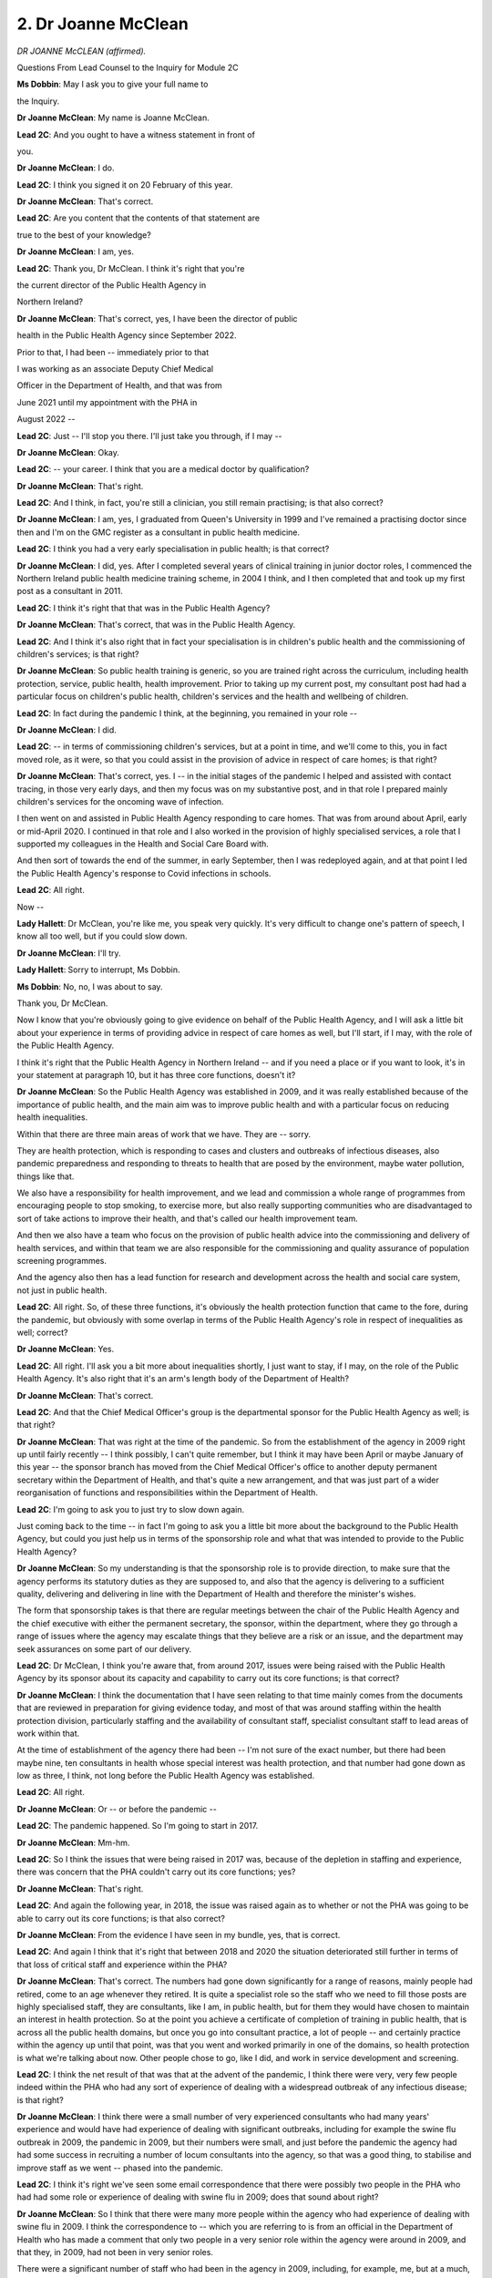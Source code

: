 2. Dr Joanne McClean
====================

*DR JOANNE McCLEAN (affirmed).*

Questions From Lead Counsel to the Inquiry for Module 2C

**Ms Dobbin**: May I ask you to give your full name to

the Inquiry.

**Dr Joanne McClean**: My name is Joanne McClean.

**Lead 2C**: And you ought to have a witness statement in front of

you.

**Dr Joanne McClean**: I do.

**Lead 2C**: I think you signed it on 20 February of this year.

**Dr Joanne McClean**: That's correct.

**Lead 2C**: Are you content that the contents of that statement are

true to the best of your knowledge?

**Dr Joanne McClean**: I am, yes.

**Lead 2C**: Thank you, Dr McClean. I think it's right that you're

the current director of the Public Health Agency in

Northern Ireland?

**Dr Joanne McClean**: That's correct, yes, I have been the director of public

health in the Public Health Agency since September 2022.

Prior to that, I had been -- immediately prior to that

I was working as an associate Deputy Chief Medical

Officer in the Department of Health, and that was from

June 2021 until my appointment with the PHA in

August 2022 --

**Lead 2C**: Just -- I'll stop you there. I'll just take you through, if I may --

**Dr Joanne McClean**: Okay.

**Lead 2C**: -- your career. I think that you are a medical doctor by qualification?

**Dr Joanne McClean**: That's right.

**Lead 2C**: And I think, in fact, you're still a clinician, you still remain practising; is that also correct?

**Dr Joanne McClean**: I am, yes, I graduated from Queen's University in 1999 and I've remained a practising doctor since then and I'm on the GMC register as a consultant in public health medicine.

**Lead 2C**: I think you had a very early specialisation in public health; is that correct?

**Dr Joanne McClean**: I did, yes. After I completed several years of clinical training in junior doctor roles, I commenced the Northern Ireland public health medicine training scheme, in 2004 I think, and I then completed that and took up my first post as a consultant in 2011.

**Lead 2C**: I think it's right that that was in the Public Health Agency?

**Dr Joanne McClean**: That's correct, that was in the Public Health Agency.

**Lead 2C**: And I think it's also right that in fact your specialisation is in children's public health and the commissioning of children's services; is that right?

**Dr Joanne McClean**: So public health training is generic, so you are trained right across the curriculum, including health protection, service, public health, health improvement. Prior to taking up my current post, my consultant post had had a particular focus on children's public health, children's services and the health and wellbeing of children.

**Lead 2C**: In fact during the pandemic I think, at the beginning, you remained in your role --

**Dr Joanne McClean**: I did.

**Lead 2C**: -- in terms of commissioning children's services, but at a point in time, and we'll come to this, you in fact moved role, as it were, so that you could assist in the provision of advice in respect of care homes; is that right?

**Dr Joanne McClean**: That's correct, yes. I -- in the initial stages of the pandemic I helped and assisted with contact tracing, in those very early days, and then my focus was on my substantive post, and in that role I prepared mainly children's services for the oncoming wave of infection.

I then went on and assisted in Public Health Agency responding to care homes. That was from around about April, early or mid-April 2020. I continued in that role and I also worked in the provision of highly specialised services, a role that I supported my colleagues in the Health and Social Care Board with.

And then sort of towards the end of the summer, in early September, then I was redeployed again, and at that point I led the Public Health Agency's response to Covid infections in schools.

**Lead 2C**: All right.

Now --

**Lady Hallett**: Dr McClean, you're like me, you speak very quickly. It's very difficult to change one's pattern of speech, I know all too well, but if you could slow down.

**Dr Joanne McClean**: I'll try.

**Lady Hallett**: Sorry to interrupt, Ms Dobbin.

**Ms Dobbin**: No, no, I was about to say.

Thank you, Dr McClean.

Now I know that you're obviously going to give evidence on behalf of the Public Health Agency, and I will ask a little bit about your experience in terms of providing advice in respect of care homes as well, but I'll start, if I may, with the role of the Public Health Agency.

I think it's right that the Public Health Agency in Northern Ireland -- and if you need a place or if you want to look, it's in your statement at paragraph 10, but it has three core functions, doesn't it?

**Dr Joanne McClean**: So the Public Health Agency was established in 2009, and it was really established because of the importance of public health, and the main aim was to improve public health and with a particular focus on reducing health inequalities.

Within that there are three main areas of work that we have. They are -- sorry.

They are health protection, which is responding to cases and clusters and outbreaks of infectious diseases, also pandemic preparedness and responding to threats to health that are posed by the environment, maybe water pollution, things like that.

We also have a responsibility for health improvement, and we lead and commission a whole range of programmes from encouraging people to stop smoking, to exercise more, but also really supporting communities who are disadvantaged to sort of take actions to improve their health, and that's called our health improvement team.

And then we also have a team who focus on the provision of public health advice into the commissioning and delivery of health services, and within that team we are also responsible for the commissioning and quality assurance of population screening programmes.

And the agency also then has a lead function for research and development across the health and social care system, not just in public health.

**Lead 2C**: All right. So, of these three functions, it's obviously the health protection function that came to the fore, during the pandemic, but obviously with some overlap in terms of the Public Health Agency's role in respect of inequalities as well; correct?

**Dr Joanne McClean**: Yes.

**Lead 2C**: All right. I'll ask you a bit more about inequalities shortly, I just want to stay, if I may, on the role of the Public Health Agency. It's also right that it's an arm's length body of the Department of Health?

**Dr Joanne McClean**: That's correct.

**Lead 2C**: And that the Chief Medical Officer's group is the departmental sponsor for the Public Health Agency as well; is that right?

**Dr Joanne McClean**: That was right at the time of the pandemic. So from the establishment of the agency in 2009 right up until fairly recently -- I think possibly, I can't quite remember, but I think it may have been April or maybe January of this year -- the sponsor branch has moved from the Chief Medical Officer's office to another deputy permanent secretary within the Department of Health, and that's quite a new arrangement, and that was just part of a wider reorganisation of functions and responsibilities within the Department of Health.

**Lead 2C**: I'm going to ask you to just try to slow down again.

Just coming back to the time -- in fact I'm going to ask you a little bit more about the background to the Public Health Agency, but could you just help us in terms of the sponsorship role and what that was intended to provide to the Public Health Agency?

**Dr Joanne McClean**: So my understanding is that the sponsorship role is to provide direction, to make sure that the agency performs its statutory duties as they are supposed to, and also that the agency is delivering to a sufficient quality, delivering and delivering in line with the Department of Health and therefore the minister's wishes.

The form that sponsorship takes is that there are regular meetings between the chair of the Public Health Agency and the chief executive with either the permanent secretary, the sponsor, within the department, where they go through a range of issues where the agency may escalate things that they believe are a risk or an issue, and the department may seek assurances on some part of our delivery.

**Lead 2C**: Dr McClean, I think you're aware that, from around 2017, issues were being raised with the Public Health Agency by its sponsor about its capacity and capability to carry out its core functions; is that correct?

**Dr Joanne McClean**: I think the documentation that I have seen relating to that time mainly comes from the documents that are reviewed in preparation for giving evidence today, and most of that was around staffing within the health protection division, particularly staffing and the availability of consultant staff, specialist consultant staff to lead areas of work within that.

At the time of establishment of the agency there had been -- I'm not sure of the exact number, but there had been maybe nine, ten consultants in health whose special interest was health protection, and that number had gone down as low as three, I think, not long before the Public Health Agency was established.

**Lead 2C**: All right.

**Dr Joanne McClean**: Or -- or before the pandemic --

**Lead 2C**: The pandemic happened. So I'm going to start in 2017.

**Dr Joanne McClean**: Mm-hm.

**Lead 2C**: So I think the issues that were being raised in 2017 was, because of the depletion in staffing and experience, there was concern that the PHA couldn't carry out its core functions; yes?

**Dr Joanne McClean**: That's right.

**Lead 2C**: And again the following year, in 2018, the issue was raised again as to whether or not the PHA was going to be able to carry out its core functions; is that also correct?

**Dr Joanne McClean**: From the evidence I have seen in my bundle, yes, that is correct.

**Lead 2C**: And again I think that it's right that between 2018 and 2020 the situation deteriorated still further in terms of that loss of critical staff and experience within the PHA?

**Dr Joanne McClean**: That's correct. The numbers had gone down significantly for a range of reasons, mainly people had retired, come to an age whenever they retired. It is quite a specialist role so the staff who we need to fill those posts are highly specialised staff, they are consultants, like I am, in public health, but for them they would have chosen to maintain an interest in health protection. So at the point you achieve a certificate of completion of training in public health, that is across all the public health domains, but once you go into consultant practice, a lot of people -- and certainly practice within the agency up until that point, was that you went and worked primarily in one of the domains, so health protection is what we're talking about now. Other people chose to go, like I did, and work in service development and screening.

**Lead 2C**: I think the net result of that was that at the advent of the pandemic, I think there were very, very few people indeed within the PHA who had any sort of experience of dealing with a widespread outbreak of any infectious disease; is that right?

**Dr Joanne McClean**: I think there were a small number of very experienced consultants who had many years' experience and would have had experience of dealing with significant outbreaks, including for example the swine flu outbreak in 2009, the pandemic in 2009, but their numbers were small, and just before the pandemic the agency had had some success in recruiting a number of locum consultants into the agency, so that was a good thing, to stabilise and improve staff as we went -- phased into the pandemic.

**Lead 2C**: I think it's right we've seen some email correspondence that there were possibly two people in the PHA who had had some role or experience of dealing with swine flu in 2009; does that sound about right?

**Dr Joanne McClean**: So I think that there were many more people within the agency who had experience of dealing with swine flu in 2009. I think the correspondence to -- which you are referring to is from an official in the Department of Health who has made a comment that only two people in a very senior role within the agency were around in 2009, and that they, in 2009, had not been in very senior roles.

There were a significant number of staff who had been in the agency in 2009, including, for example, me, but at a much, much more junior level.

**Lead 2C**: Yes.

**Dr Joanne McClean**: I think what that correspondence goes on to talk about, I suppose, change at a senior level in the Public Health Agency, so I know we're talking about consultants and specialist staffing, but there was concern around change at the senior level as well.

**Lead 2C**: But just coming to someone like you, for example, and whatever experience you had as a junior doctor in 2009, you would have been ten years qualified, I mean, would that -- would your involvement at that stage in any way have equipped you for dealing with something much more significant than swine flu?

**Dr Joanne McClean**: I think there was learning for everyone, no matter what level of the agency that we were at at the time. I think that following that there were a number of exercises, because there were very few people, actually if any, across Northern Ireland who would have had to deal with something on the scale of Covid, because no one had.

**Lead 2C**: Of course.

**Dr Joanne McClean**: The sort of things that would have happened was we would have had significant outbreaks that would have tested us, and there's learning in that in how you scale up staffing and things to respond to things, but nothing on the scale of Covid. And I think that's true for a lot of agencies.

I think one of the ways that we prepared, in common with other agencies as well, would have been through exercising. So, at national level, local level, running pandemic exercises, testing plans. But that, as we learned, is very different to doing it for real.

**Lead 2C**: Yes, and I think we'll probably find -- we'll look at what eventuated in terms of the PHA's role, but, I mean, would it be right to say at this stage -- and please say if you disagree -- that any of those planning exercises proved wholly inadequate to the mammoth task that faced the PHA from January onwards?

**Dr Joanne McClean**: I think it's fair to say that the PHA was not prepared in a number of ways, and I wouldn't try to argue that we were. I think we had a number of strengths, but I don't think we would have been prepared. But I think that was true probably of every public health organisation and body across the world, because it was such an unprecedented event.

**Lead 2C**: All right. Well, we'll come and we'll examine some of those issues in a little bit more detail.

I just want to go back to the role that PHA would ordinarily expect to play whenever's an outbreak of an infectious disease. I think first of all its role in respect of infectious disease is actually a statutory one; is that correct?

**Dr Joanne McClean**: That's correct, yes.

**Lead 2C**: So, by statute, part of its role is to respond, is that correct, to an outbreak of an infectious disease?

**Dr Joanne McClean**: That's right. So most of our statutory responsibility and powers in relation to responding to infectious diseases comes from the 1967 Public Health Act, the Northern Ireland Public Health Act, so that talks about particular powers and it talks about the director of public health having particular powers with respect to a range of notifiable diseases, and it talks about powers to issue things like a notice to exclude someone from school, work, things like that. So that's around responding to cases of notifiable diseases.

We also then, building on that, have responsibilities to try to stop the spread of infectious diseases within the community, and that, if you get more than one case, then that would be moving into an outbreak response, and we have a range of things that we do.

We discharge those responsibilities not by ourselves, so even to diagnose infectious diseases we rely on our colleagues in primary care to notify us, and the notifiable disease part of this is that if a medical practitioner -- and I think the 1967 Act is written about medical practitioners.

**Lead 2C**: Yes.

**Dr Joanne McClean**: But if the medical practitioner suspects that an individual is suffering from one of a whole range of notifiable diseases, by law they have to inform -- and the Act says -- the director of public health. So then we receive those notifications and take appropriate action in relation to them.

**Lead 2C**: So within the PHA there's essentially a team of people --

**Dr Joanne McClean**: Yeah.

**Lead 2C**: -- and that's their function within the PHA? And can you help the Inquiry in terms of the number of people who were in that team at the outbreak of the pandemic in January 2020?

**Dr Joanne McClean**: Yeah, so I'll have to look at my notes for the exact number so I don't mislead you, but in ...

So within the public health directorate, in January 2020 we were divided up into four divisions. So there was health protection, which is that team that we'll come to, there was service development and screening, health improvement and the R&D team. So the team who would respond to infectious diseases in the way I've described were drawn from the health protection team.

So I'm looking at my statement here, at paragraph 19 I think it is, there are some tables, and it says that in -- 31 December 2019 there were just short of 40 whole-time equivalent staff within that health protection team.

**Lead 2C**: All right, so, I mean, a small team of people?

**Dr Joanne McClean**: Yes.

**Lead 2C**: Are they all clinicians, are they all doctors and nurses, or do you have other types of staff within that fourth group?

**Dr Joanne McClean**: No, within that there are a small number of consultants, most of whom are medical. We also have some registrars, who are in training in public health. We also have a team of nurses who have specialist expertise and experience in both health protection, public health, and infection control, and then we also have surveillance scientists, and we have project managers within the team and admin support as well. So that 40 includes a whole range of functions and any of the individual teams are quite small.

**Lead 2C**: All right.

Now I'm going to ask you a bit about the PHA's role in silver within the orthodox emergency response. So first of all that's within the Department of Health, isn't it, they have a gold, silver, bronze response to an emergency?

**Dr Joanne McClean**: So the emergency response plan, sort of the health and social care system in Northern Ireland sort of organise themselves into to respond to issues is set up, and it's -- I think it's standard emergency planning practice, I'm not an expert emergency planner, but this is a standard way to respond, that you have a gold command type level and that sits in the Department of Health, and then you have a regional layer which was silver, and that is made up of the Public Health Agency and our -- where we take the lead in silver it would be mainly in response to something that was of public health nature, so infectious diseases like the pandemic.

**Lead 2C**: I'm going to ask you to stop, because I can take you to a document that sets all of that out. I suppose the question is really this: when those structures were stood up -- that's the term used -- I think that was on 23 January 2020; correct?

**Dr Joanne McClean**: That's correct.

**Lead 2C**: And the PHA formed part of the silver response alongside one of -- it's the HSBC(sic), isn't it, the health service board?

**Dr Joanne McClean**: Health and Social Care Board, HSCB. And the other organisation that sits at silver level with us is the business support organisation.

**Lead 2C**: Can I just check, then, at that silver level, is it intended then that the PHA are part of the operational response or still part of the strategic response to the pandemic?

**Dr Joanne McClean**: So at that stage we are providing a strategic response, but I think we had two roles here. So at that time silver was set up and it was, my understanding is, a public health-led silver at that time, and that was quite early in the pandemic, in January, whenever we didn't have any cases, even in the UK, but there was a lot of concern, there was a lot of information coming in from a lot of sources, and obviously then we need to be getting ourselves ready to provide an operational response within the Public Health Agency to deal with the cases, but then the other role of silver at that stage would have been to help our health service, our providers, our trusts be ready to respond, because they will have had lots of questions around how should they organise their services, what was the guidance if someone turned up who had been in one of the affected areas, what should they do with them, lots of other questions about how they operationally would implement the guidance. So the guidance was coming in from all sorts of areas and silver at that stage was very much focused on trying to collate, I suppose, curate the guidance and make sure it got out to the right people properly and that questions that came up were answered. At that stage that was the focus of silver.

**Lead 2C**: I'll take you to the document and ask if it accurately reflects what the PHA's role was supposed to be. If I could ask for INQ000325424. It's the first page of this document. I don't know if you're familiar with it, Dr McClean. It ought to have been with your --

**Dr Joanne McClean**: I have seen it.

**Lead 2C**: You have seen it?

**Dr Joanne McClean**: I have seen it, yeah.

**Lead 2C**: Good. We can see that that's dated 2 March. I think there may have been terms of reference before this, but this is slightly later on in the day. So it may give us a slightly more considered idea of what the PHA's role was intended to be.

I think if we look at section 8 of this document, it sets out -- I won't read through all of them, but I just wanted to draw attention to some of them.

So the PHA was going to jointly run an operation centre; correct? I'll ask you about it, I just want to make sure to ask you whether or not these were things that the PHA was intended to do as part of its role at silver.

**Dr Joanne McClean**: So these terms of reference are from a period whenever PHA were no longer in the lead for running the emergency operation centre. In the early days PHA was running the emergency operation centre because it was primarily about health information that was coming in. By this stage the focus was very much on preparing the service. So it would have been the Health and Social Care Board who were taking the lead in running the emergency operation centre at that time. We would have helped and assisted, but my understanding is that by March it was the Health and Social Care Board who were in charge of running the EOC and we were there in a supportive way. It was the opposite way earlier on.

**Lead 2C**: That's what I was going to ask you, because that's what I thought from your statement, but that helps to clarify that.

There was also going to be the provision of a joint situation report to the Department of Health as well?

**Dr Joanne McClean**: I believe that is the case, and I believe that that did happen and I've seen examples of that as part of my preparation.

**Lead 2C**: All right. Then the third point was that the PHA was going to maintain surveillance systems of Covid-19 cases and outbreak investigation, and again at that point in time was that the intended position, that that's what the PHA would do?

**Dr Joanne McClean**: Yes, and that would be part of our core function in Public Health Agency. A really important part --

**Lead 2C**: Yes.

**Dr Joanne McClean**: -- of responding to infectious diseases is knowing how many infections there are in the community and any changes in that infection, and the sort of technical term for that is surveillance, so that was a core bit of our function.

**Lead 2C**: Yes, so of all of the things that the PHA was going to do, at this point in the pandemic, would that have been the most important or the most significant?

**Dr Joanne McClean**: It would have been one of a number of surveillance -- of important things.

**Lead 2C**: Then the next one was to adapt guidance on the management of cases and their contacts. Again, can I check, was that foreseen as being a PHA role?

**Dr Joanne McClean**: Because I wasn't here at the time I feel I'm not able to comment in a lot of detail, but what I can say is that it would be my expectation that, as information on the infection came in, we would have had a role in disseminating that. We are not a provider of clinical care, so any provision of clinical guidance would have to be in consultation with clinical teams who look after patients. It wouldn't be something that I would expect us to do on our own.

**Lead 2C**: Well, that's what I wanted to check, because I think your witness statement suggests that in fact the PHA did not produce that kind of guidance.

**Dr Joanne McClean**: So I think there were different types of -- lots of different types of guidance were produced during the pandemic, and I think at this stage there were, for us in public health, at that stage, I think they were in two main categories. The first would have been around guidance on how to manage cases from a sort of infection control point of view, and the first part of that is, first of all, how do you know you have a case? So that case definition, when is the case infectious? We didn't really know at that time, but when is the case infectious? What should you do in response if you have a suspected case?

That to me is the public health management guidance, and that is something that we absolutely would be responsible for taking a lead on.

We don't -- we didn't develop that by ourselves because this was now an emergency of an international significance, it was a huge, huge event, and in situations like this we look to sort of our colleagues in other parts of the UK who have a very large public health response team, so they're really specialised --

**Lead 2C**: Sorry, I didn't mean to cut across you, but is that Public Health England?

**Dr Joanne McClean**: Yes, that would have been Public Health England, so in terms of, we didn't create guidance of a public health nature from scratch, because it -- we couldn't have done it, we wouldn't have had the expertise, and we wouldn't have added anything by doing it, because if you remember, and I think it does reference it in my statement as well, a lot of the information was emerging from other parts of the world, it was emerging from all sorts of places, we wouldn't have that in-house capability, and because a lot of the information was coming from international partners, WHO and to an extent ECDC and other bodies like that, that sort of liaison at a UK level is with a single national contact point which is in Public Health England or was in Public Health England at that time.

**Lead 2C**: Can I ask you to pause there. Is it right then that Public Health England would have essentially taken all of that information, distilled it --

**Dr Joanne McClean**: Yes.

**Lead 2C**: -- as it saw fit, and produced guidance, and you would then have essentially adopted that guidance?

**Dr Joanne McClean**: Yes.

**Lead 2C**: Other than doing that --

**Dr Joanne McClean**: Yes, we might have had to tailor it a little bit.

**Lead 2C**: Of course.

**Dr Joanne McClean**: To take account of our situation here, but by and large that was guidance that was rightly produced by people who are very specialist in that area. I wasn't in this role at the time, but what does happen and has happened in other incidents that have happened since I have taken up post is that the people who do this in Public Health England do liaise with their colleagues in the devolved administrations, and even the English regions at times, so there was that communication. Guidance changed really, really rapidly, more quickly than anything I've seen before or since.

**Lead 2C**: Yes.

**Dr Joanne McClean**: So I hope I'm not diverting here, but this bit, the management of clinical cases and the clinical management of the illness might be something we would be involved in, in the Public Health Agency, but we would very much depend on our clinical colleagues to advise us, we might help corral that and get it into a consensus document, but at that stage both the public health guidance and the clinical guidance was very much new, it was not something that PHA would have developed from scratch and we would have done it with the appropriate partners, either Public Health England for the public health guidance, and then if there was a need for clinical guidance locally for anything to come out from the silver level, that would have to be done with clinical colleagues.

**Lead 2C**: All right. I'm going to try and just finish off this document, if I may. The other part of your role that was foreseen at this time was that you would provide timely and accurate information for public and health professionals on Covid-19 and the clinical effects of the infection.

Now, what we'll come to and what we'll look at is the provision by the PHA to data effectively at this point in time.

Is that what that's talking about at this stage?

**Dr Joanne McClean**: It's hard for me to know entirely because I wasn't involved in formulating this, but I'm reading it and I'm thinking it probably is around providing information on the number of cases we have and how it's spreading within the community. The clinical effects of the infection, that is something that would not be a primary function normally. Now, we do work closely with colleagues and can help disseminate that, but I'm not really sure what was meant by that at that time.

**Lead 2C**: All right, and I think provide advice on when to cease measures to slow transmission of the virus if they had been commenced?

**Dr Joanne McClean**: Yes.

**Lead 2C**: Again would that actually have been a role of the PHA at that time?

**Dr Joanne McClean**: (Pause). Possibly, but I'm very conscious that this was an incident that was even by this stage being managed very much on a UK-wide basis, so for something of this significance I'm not sure that ... now I have the benefit of four years of hindsight, looking at this, but actually the point at which, you know, you have to change your strategy ... possibly.

**Ms Dobbin**: All right. Maybe we can come back to that after lunch, if that's a good point to break.

**Lady Hallett**: Yes, of course.

I am sorry, I hoped that you were warned that we would have to break in the middle of your evidence, Dr McClean, I'm sorry about that.

**The Witness**: No, it's okay.

**Lady Hallett**: I shall return at 1.45.

*(12.46 pm)*

*(The short adjournment)*

*(1.45 pm)*

**Lady Hallett**: Ms Dobbin.

**Ms Dobbin**: Dr McClean, before the short adjournment we were looking at the document which set out what the PHA's intended role was at the outset of the pandemic, and I just wanted to finish off quickly, if I may, on that.

I think we were looking before the break at the point at which it said "Provide timely and accurate information", so we'd dealt with that, and we'd dealt with ceasing measures, and I think you'd said it was possible that the PHA didn't have that role. And I think, as things transpired, it didn't have that role, did it, as time moved on?

**Dr Joanne McClean**: I think that for something that wasn't on the scale of Covid-19, so something that was a much more limited outbreak, something a bit more usual, if you had a wide -- if you had an outbreak across Northern Ireland of something else, and quite often in an outbreak your overall objective will change through the course of the outbreak, I think if it was something more on what we would call a more normal scale, that may have been appropriate, but given what subsequently happened over the coming week to ten days, the scale of Covid I think made this quite a different scenario, even from perhaps what was expected whenever the terms of reference were drafted, which I think, from having looked at it just before lunch, was around the start of March.

**Lead 2C**: Yes, absolutely, and I'm going to come on and just ask you generally about these terms of reference, but just to finish off on this, so at that time, and again just focusing on early March, it was foreseen that the PHA would lead on the public health response; correct?

**Dr Joanne McClean**: Yes.

**Lead 2C**: And that it would lead the case management cell?

**Dr Joanne McClean**: Yes.

**Lead 2C**: And that it would undertake community surveillance and that it would provide -- I'll cut through this -- mortality surveillance as well?

**Dr Joanne McClean**: Yes.

**Lead 2C**: And that it would also have a communications programme?

**Dr Joanne McClean**: Yes.

**Lead 2C**: And I think it's right that very quickly it must have been realised that the PHA just wasn't constituted to carry out a number of these --

**Dr Joanne McClean**: Yeah.

**Lead 2C**: -- functions.

We'll look at some of the functions that it did exercise during the early period, but I think a number of these things effectively fell away and became the responsibility of the Department of Health; correct?

**Dr Joanne McClean**: I think that's correct, and at a strategic level even beyond the Department of Health, really at a UK-wide level for some of them.

**Lead 2C**: Right.

So I'm just going to look then at some of the things the PHA was doing at the outset. I think what you said a few moments ago was that the core role, as it were, of the PHA is to provide the surveillance about the transmission of a disease when there is an outbreak?

**Dr Joanne McClean**: So that is one of our core roles, is to provide infectious disease surveillance, that's one of the things that we were set up to do.

**Lead 2C**: And I think it's right that from the outset of the pandemic, in fact the PHA faced real challenges in its ability to access data so that it could provide that information onwards to the Department of Health about the transmission of the disease; is that correct?

**Dr Joanne McClean**: I think this was -- first of all, it was a brand new infection. So if it had been something like -- and I'll use the example of flu. Had it been a typical flu, something that we have systems and mechanisms in place with our laboratories to count cases, with our GP colleagues for them to provide us with information about the number of people they are seeing with flu-like symptoms, they are pipelines and approaches that are in place. Covid was a brand new infection and so therefore there weren't any ready-built things even within our lab to run the test, that was something that had to be developed, and the pipelines and the channels were new, it was -- because it was a new disease.

**Lead 2C**: If I can just focus for a moment, because that's really what I really want to get to and try to understand.

At the outset of the pandemic, so I mean January, February, March time, in terms of the sources of information available to the PHA, I think, am I right in understanding, that you had access to Apollo?

**Dr Joanne McClean**: Yes.

**Lead 2C**: So that is a mechanism that works the reporting back of some information about flu data; is that correct?

**Dr Joanne McClean**: That's correct. So Apollo was a system that is used I think across the UK, and PHA started to use it in 2009 around the time of the swine flu outbreak, and Apollo gave -- it has subsequently been replaced, or is in the process of being replaced, but it gave information around flu consultations in general practice.

And that's for flu. That's a really useful barometer of how many people in the community are experiencing flu-like symptoms. So in the winter time, you know, just because it happens that more people flu-like symptoms, so it's important that we're able to understand how that is progressing in the community. We don't have widespread testing for flu in the community so we do depend on looking at how many symptomatic people are seeking healthcare and that primarily, for something like flu, is with primary care.

**Lead 2C**: All right. So presumably, then, that's of limited use?

**Dr Joanne McClean**: Yes.

**Lead 2C**: Because it's only telling you who's going to primary care --

**Dr Joanne McClean**: Yes.

**Lead 2C**: -- reporting symptoms of flu, so it in no way gives you an accurate picture of who might be reporting with a different virus?

**Dr Joanne McClean**: That's right. So it looks for flu-like symptoms, so whenever they go to see their GP -- GPs have very good electronic systems. When you go to see your GP they will put stuff up on the computer. And if they are coming in with symptoms that are typical of flu or another respiratory illness, that's what it will pick up. But it is limited to primary care.

And I think some other parts of the UK have -- and that's called syndromic surveillance. So syndromic surveillance is people who have the syndrome, so people have symptoms; it's not based on laboratory data, it's based on symptoms. It's called syndromic surveillance.

At the start of the pandemic we had that in primary care through Apollo but we didn't have it in secondary care set up within EDs. I think that is mentioned in the statement. Some syndromic surveillance had been set up at a point in time in the Public Health Agency but that wasn't in place, certainly, at the start of the pandemic, and I don't fully understand the reasons why that stopped.

**Lead 2C**: All right.

Let me just take it in stages, because I think as well, according to your statement, that you didn't have any method of identifying hospitalisations with Covid-19 and you weren't able to trace hospital-acquired Covid-19 until May of that year as well?

**Dr Joanne McClean**: Can I just check the paragraph number?

**Lead 2C**: So it's paragraph 282.

**Dr Joanne McClean**: Sorry?

**Lead 2C**: Paragraph 282.

*(Pause)*

**Lead 2C**: Just so that I can orientate you in your statement, this is your entire section on data.

*(Pause)*

**Dr Joanne McClean**: Okay.

**Lead 2C**: So that would appear to be right, wouldn't it, from your statement?

**Dr Joanne McClean**: Yes. I think earlier on in the pandemic, one of the -- there were a number of things that were built to allow the surveillance team to count Covid-19-positive tests. So the first thing I think that they established was a reporting link with the laboratories, so the laboratories would tell them how many positive Covid tests there were, and in the very early days that number was very low because testing was limited.

**Lead 2C**: Yes.

**Dr Joanne McClean**: So the first thing that would have been built would have been a feed from the lab. It's then a step beyond that to be able to link the feed that comes from the lab with electronic information from the patient administration system, which is the hospital system. That involves an electronic linkage. It wasn't something that was well developed within the agency at that time.

Whenever the Public Health Agency was set up, the infectious disease surveillance sat within the agency, but the analysis and use of the hospital data, which includes admissions data, discharge data, that actually sat within the Health and Social Care Board. So their staff, in the Health and Social Care Board, were much better at using those electronic systems. And they're not simple. You know, it does require experience to negotiate it, or to understand it. So they were in two different sort of -- two different worlds, if you like, and I think it did take some time for the laboratory information to be able to sort of link and cut across so you could see how many people in hospital had had a positive test.

**Lead 2C**: The point that I'm trying to get to, it's really just to understand in those early months how it was that Covid was actually being measured in Northern Ireland, because I think it's right that, in fact, testing was extremely limited right up until March, and that a very small number of people had been tested even by -- I think we get to around 7 or 8 March and the numbers of people that had been tested was small.

How was it up until it that point -- or what was the most reliable barometer of what Covid transmission rates were like in Northern Ireland?

**Dr Joanne McClean**: So I don't think we did have a particularly reliable barometer at that stage. We were -- we were building links with the laboratories, so we were getting reasonably accurate information from the laboratories, but as you say, that was really only the tip of the iceberg, because only a very small number of people were eligible for the very limited number of tests at that stage.

In terms of deaths, for example, because that is mentioned on the -- in the terms of reference document and it's also mentioned in the evidence, to the best of my knowledge, prior to Covid-19 deaths were not reported to the Public Health Agency for us to publish data on.

**Lead 2C**: Yes.

**Dr Joanne McClean**: We would have been aware of deaths, say, for example, from meningococcal disease or another disease, and we would have that information for ourselves, but to the best of my knowledge we never received information routinely on deaths and we didn't publish information on deaths, that was the role of the Northern Ireland research and statistical agency, NISRA.

**Lead 2C**: Yes. There's a few things bound up in that, if I can just tease them out a bit. Obviously the -- silver had been stood up from the January.

**Dr Joanne McClean**: Mm-hm.

**Lead 2C**: Can the Inquiry assume, then, that between the January and until we're getting into the middle of March, that the work done to build up testing capacity hadn't taken place within the PHA?

**Dr Joanne McClean**: So testing capacity was ramped up primarily -- Public Health Agency does not run testing. Testing is delivered, first of all, by -- it was the virology lab in Queen's University -- or not in Queen's University, in the Royal Victoria Hospital.

**Lead 2C**: Yes.

**Dr Joanne McClean**: The regional virology lab very quickly actually got a test. So remember, this was a virus that hadn't existed six months previously, so the virology lab in the Royal was actually quite fast, in UK-wide terms, in getting a test that was in place.

A lot of work then did go on and one of my colleagues in the Public Health Agency chaired the expert advisory group on testing on behalf of the department, and -- of health, and that group sat within the Department of Health but relied on specialist skills from the PHA, and the remit of that group was to advise on testing and to be involved in the ramp-up of testing.

Testing went from not being able to do any tests at all, sort of at the start of the year, to, by the end of the year, doing hundreds of thousands of tests.

**Lead 2C**: Yes.

**Dr Joanne McClean**: And that was way beyond the capacity of the health service, and you'll remember that we had the national testing initiative come in, so there were lots of different partners involved. There was the Royal, there was also the universities --

**Lead 2C**: Sorry, I'm just going to stop you, because I am really just focusing on the outset, and really trying to understand what work had been done within the PHA, and I understand the PHA wasn't in fact administering the testing by itself, but, just trying to understand the work that had been done in those first few months on the understanding that there would have to be a test and trace capacity that didn't exist, what your understanding is of the work that went on in that first bit of time within the PHA?

**Dr Joanne McClean**: So because I wasn't physically there I'm really not over the detail of that and I don't want to misrepresent anyone by saying -- by maybe not describing something that happened. I hadn't seen the note of every single silver meeting to be able to describe any discussions that took up -- took place about ramp-up.

I think ramp-up was very quick. Perhaps in hindsight, and learning for a future pandemic, I would say that it is much more obvious to us now that testing capacity and the rapid expansion of that at the start needs to be a priority, and that is something that I would expect will be built into plans. But that is learning.

**Lead 2C**: All right.

**Dr Joanne McClean**: But perhaps, if it's acceptable, if I undertake to look at the notes and provide the Inquiry with any additional record that I can find of specific actions that were taken by silver at that time.

**Lead 2C**: I anticipate there will be other witnesses who can help us with that --

**Dr Joanne McClean**: Okay.

**Lead 2C**: -- and I'll take you through to some other documents shortly that might help, but I just wanted to go to this first so that we could understand some of the practical difficulties there were at the outset.

This is INQ000445513. If we could go to page 2 of that.

And again, I think you've been provided with this, Dr McClean. This is an email that was sent by one of the advisers to Minister Swann, and it's one of a number of emails at around this time that were sent to the PHA setting out the difficulties, and I think the minister had taken a personal interest in trying to ensure that he was providing accurate data whenever he was making announcements or speaking about the pandemic.

But we can see that at the second paragraph what the adviser was saying was that:

"There are serious discrepancies in what the Minister is being told and what is actually happening. I ... continue to have serious concerns about the quality of information being published in the daily PHA surveillance report."

Then there's a reference in the next paragraph -- I think the Hugo is Professor Hugo van Woerden; is that correct?

**Dr Joanne McClean**: Correct.

**Lead 2C**: "Hugo/Brid - the Minister & I both asked for clarity yesterday, and with all respect we didn't get it. I was even told yesterday that it's not the time to be getting into the detail. It is."

Then he sets out some of the other issues that had been raised.

Can you help the Inquiry with that? I think it is right that there were real difficulties at that point in time with the PHA's provision of information to the Department of Health and to the minister in particular.

**Dr Joanne McClean**: So because I recognised that this is going to be an issue that was going to be of particular interest, I have taken the opportunity to talk to some people who were involved, because I was not involved at this time, so my understanding is that a lot of the difference and the perception of discrepancies in the numbers was around the difference between the total testing capacity, the absolute maximum number of tests that the laboratories could run versus the number of tests they actually ran.

So, having looked at documents that were provided by the Inquiry around this issue and having talked to colleagues who were directly involved, what seems to have happened is that around about or just before this date, which was Sunday 28 March, but just before then I think an announcement or -- it had been put into the public domain that we -- our testing, our total testing capacity in Northern Ireland was now 600 tests per day. Which is a huge increase from what we've talked about earlier. Then I think there was frustration and disappointment expressed whenever reports from the Public Health Agency were coming that, well, we did maybe 380, 400 tests, and that number was fluctuating from day to day.

I think that the issue has arisen because there are two different things at play here. There is the total number of tests that the laboratory can physically do and then there's the total number of tests that the laboratory receives, and that's really the demand, the number of people who are coming forward to be tested.

It seemed counterintuitive at the time because there was such a clamour for testing, such a demand for testing, that information was being put out that there were now 600 tests a day now available but only 300 and whatever it was people came forward.

And I think there were a number of reasons for that. Testing at that stage was limited in who could come forward. Healthcare workers had now been prioritised, and that was to make sure that they weren't bringing the infection into work and to make sure that they could safely return to work with symptoms. So they had been prioritised, and I think there was a frustration that we still had healthcare workers off work but not all the tests were being used. And I think at that stage the number of -- the number of testing centres was limited so I think there were maybe two at this stage, one in the SSE and one maybe in Derry. So the number of people who came forward were that number. And people might not have come forward for a whole range of reasons, but the number of people who come forward, that is beyond the control or remit of the Public Health Agency. All we can do, really, is make sure that our colleagues in trusts and healthcare providers know that they are symptomatic staff, that they are eligible for testing and they should come forward. And I think it was the difference between those two numbers --

**Lead 2C**: There was a missing -- there is --

**Dr Joanne McClean**: That is -- so because I wasn't there, I can't be absolutely certain, but having spoken to people from PHA who were there and having looked at the various emails and documents, that seems to be the issue, that there was a frustration that there was a public announcement made that there were 600 tests available now but a much smaller number were actually being performed.

**Lead 2C**: Because I was going to ask if we could go to a document that's related to this, I think it's page 1 of that document, sorry. Yes. Because we have the minister in fact stepping in now to say that the PHA in their reporting needs fixed and fixed now, "This is now a millstone around our necks, can we pull the daily surveillance report into the department".

So plainly the issue is around the minister being concerned about the accuracy of the information that he's providing, and did that in fact happen? Did the surveillance report then go in, was that taken into the Department of Health?

**Dr Joanne McClean**: So I can't comment for the minister or what his frustrations were at that time, so I may be incorrect, but what I have seen in the documents was I think it was the mismatch between the tests available and the tests actually being done.

**Lead 2C**: Yes.

**Dr Joanne McClean**: PHA accurately reported the tests being done. The fact that they did not, were not the same as the 600 tests available seems to have been the issue. The surveillance, I know that some reporting did go into the department. I'm not entirely sure of what exactly went into the department, and what remained with the PHA. I don't really understand the exact breakdown of it, but that did happen at a later stage, but ...

**Lead 2C**: All right. I'm going to go to the PHA response to this, so it's at INQ000389810, and if we could go to page 3, please, to begin with. It's just to help orientate you in this, so I think we can see here that the director, and just to be clear, Professor van Woerden was the then director of the Public Health Agency, wanted to have a meeting about it. If we could then go to page 2, please, and this is from Mr Pengelly, who's the permanent secretary to the Department of Health.

One can see there the frustration apparent on his part, and his annoyance that no meeting was needed, it was just clarity.

So again it would seem that at this point, and it's 28 March, this was obviously an issue of some seriousness; yes.

**Dr Joanne McClean**: Yes, it obviously has been escalated to a very senior level. Because I wasn't there, I really want -- I don't get the nuance, I wouldn't want to misrepresent anything. I would make a comment, though, that this was an extremely difficult time for everyone, at all levels of society, and I think that people were working really round the clock, and I notice in some of these emails that they were sent on a Sunday, quite often late on a Sunday, and I think it is -- it's inevitable sometimes that frustration will spill into communication, and I can't comment on whether or not a meeting was required. My experience in general is that if there was a misunderstanding and email correspondence goes forward and back, that can sometimes make things worse and sometimes a discussion to understand the positions is helpful. But I wasn't there, so I don't know.

**Lead 2C**: I think you will have been able to see from the correspondence --

**Dr Joanne McClean**: Oh yeah.

**Lead 2C**: -- that we have sent that these problems endured, they didn't go away. Perhaps if we could look at another document, this is INQ000389819, if we could go to page 4 again just to help you orientate yourself in it.

So I think we can see that in relation to this, the issue is around the numbers of people who had died, and that being part of the PHA's role to report those by this stage as well, and I think if we go to page 4 of this -- sorry, it is page 1 of that, I do apologise. We can see that there's a lengthy explanation from Professor van Woerden about the deaths and how they were being counted. It would appear from this that there's some resistance on his part to the basis upon which the PHA was being asked to provide information to the Department of Health about the number of people who were dying each day. Is that right?

**Dr Joanne McClean**: So this email is dated 6 May.

**Lead 2C**: Yes.

**Dr Joanne McClean**: I think some of the issues and differences around deaths pre-date that, and I think it's maybe helpful to go back a bit earlier in the pandemic to sort of explain the story of how I think this unfolded.

I said a while ago that, to the best of my knowledge, and I've talked to my colleagues who have a special interest in surveillance, PHA has never had a role in counting deaths, receiving information about deaths and providing public information. That's a statutory duty that sits with NISRA and the Registrar General. So there's a law that you must report a death within five days in Northern Ireland.

**Lead 2C**: Yes.

**Dr Joanne McClean**: And the causes of that then are set out, and there are lots of rules around what you put on the death certificate, and that is looked after by NISRA, and that's a really important accurate record of deaths.

Because there was an absolute recognition that people will want to know, including the department, including the minister, but including ourselves, for trying to understand how the pandemic is progressing, how many people are being admitted to hospital, how many people are dying, the surveillance team and the Public Health Agency established for the first time ever a system whereby clinical staff, so doctors in the main, consultants in hospitals, could report patients who died in hospital who had had a positive Covid test within the previous 28 days. The positive Covid test within the previous 28 days is a definition that had been agreed with other public health organisations as being the best definition we could use. That used a system called SharePoint, which is a very basic, I think it's a Microsoft programme, and it allows you, it's like a portal, so it allows you to put information in, maybe in a hospital, and then that would come into the PHA.

So the arrangement was, and I think the chief executive wrote to trusts' chief executives and asked them to implement this in their trusts, the arrangements was that clinicians would report all deaths that had occurred in patients under their care by a certain time each day and that would allow the PHA to produce a count.

Now, there were a number of challenges with that. As I say, this was the first time anything like this had been set up before. It depended on very busy clinicians, busy clinicians who were looking after very sick patients, it required them to go and complete an administrative task, so there's a little bit of a weakness there, that you could get under-reporting for very understandable reasons.

You could also get that the clinicians maybe didn't get a chance over the course of a couple of days and might report several deaths maybe on one day, but they may have reported on different days. So it was -- it was as good a system as could have been put in at the time, but it was certainly not a perfect system and it was certainly not at the accuracy that we would expect when deaths are being published in the way they are being published from NISRA.

I think there was some loss in confidence around the information that was being provided when it started to be used in the public domain and being used as a count of deaths because there was that risk of under-ascertainment of deaths.

There was also a risk that we obviously weren't getting most community deaths, although sometimes I'm led to believe that maybe a GP would have phoned in and said "I've had a patient who's died in the community from Covid", that might have been added in to the numbers, so they just weren't accurate numbers that we could really stand over in the same way that NISRA has accurate numbers. And I think there was some anxiety around that, and sometimes perhaps the department would hear -- would say, "Well, the Public Health Agency said three people died in the Northern Trust on this day, but I know, because my neighbour died" -- and there was just a bit of a shakiness of confidence.

But having looked at that, I would say this is because the information system that was put in place was the best that it could have been considering the circumstances, but it was never going to give totally accurate information, that rightly and properly rests with NISRA. So it was almost, like -- it was information but it wasn't complete information. It was useful information in that it gave you a bit of a trend. You would certainly expect day to day that you would see a reasonable trend, but it wasn't perfect.

So I understand there had been some loss of confidence because of the issues, and again I think it was perhaps misunderstandings and perhaps not understanding the complexity and just what was involved.

This then, this email, which happens -- which is sent in May, and I did take the opportunity to speak to Professor van Woerden about it, what he meant, this is -- I think relates to a different issue to the death counting --

**Lead 2C**: Can I just stop you, sorry, you've spoken at length, and I am really just focusing on the language that's used --

**Dr Joanne McClean**: Okay.

**Lead 2C**: I want to focus on the language that's being used in this email.

**Dr Joanne McClean**: Okay.

**Lead 2C**: Because what he sets out in terms is, and it's the third bullet point down, isn't it:

"The data that is being reported to the public is completely misleading."

So he is not saying it's imperfect, he is saying it's completely misleading, and I want to understand your evidence as to whether or not what he was saying in May, is that accurate, is that correct, was the data that was being reported completely misleading because, as you've suggested, it might have been an underestimate?

**Dr Joanne McClean**: So I think, I'm not sure, I would need to check this, but I think by May I think he is actually talking about information that is now being published as well by NISRA as well.

**Lead 2C**: Yes.

**Dr Joanne McClean**: I think whenever he said it's misleading whenever I spoke to him I said what did you mean I think that what he's referring to is the debate that we heard many times during the pandemic is: is death with a positive Covid test within 28 days the most accurate way to reflect the number of people who have died because of Covid? So an analogy that was used that used to be used sometimes in the media you would hear "Well, you could die of -- you know, you could fall and hit your head and die from a head injury, just because you happened to have Covid a week previously you would be counted in the Covid death numbers".

Now, there was a lot of public discussion around that, around what was death from Covid versus death with Covid.

**Lead 2C**: Yes.

**Dr Joanne McClean**: And I think what happened then was NISRA then moved and did publish quite detailed guidance on the attributable causes of death, so within the death certificate you've got various things and it talks about what the underlying cause is which starts to try to unpick it.

I can't be absolutely sure what Professor van Woerden meant at that stage, but from having talked to him and looked at the chronology of the various things that have happened, I think that may be the issue. But, as I say, I'm not entirely sure.

**Lead 2C**: Should we take it from this that from that period until May there were still serious issues or serious concerns on the part of the PHA as to the accuracy of the data that was being reported?

**Dr Joanne McClean**: This is the opinion of Professor van Woerden, so I'm just careful about interpreting it.

**Lead 2C**: Yes.

**Dr Joanne McClean**: I think ... my feeling about this was that he was worried that things were being presented as absolute certainty that this was a Covid death when other things may have been in there as well, is my understanding, and it was that thing sort of, dying because of Covid versus maybe having a coincidental positive test within 28 days, that is my understanding having tried to piece together the various bits of evidence and having spoken to him.

**Lead 2C**: I'm going to move on to ask you, I think you know that there was a rapid review of the PHA's epidemiological function, if I could ask for that to be brought up, please, it's INQ000001196.

**Lady Hallett**: To repeat the word "rapid", I am afraid you are going to get into terrible trouble with the stenographers, Dr McClean, can you try and slow down.

**Ms Dobbin**: If we could go to page 20, please, and it's paragraph 9.4. I'm sure you've seen this, but this epidemiological review, and this was done at quite an early stage, forgive me, I've forgotten the date, but I will come to that, it was done at quite an early stage but we can see at paragraph 9.4 it expressly refers to the fact that there were difficulties and tensions around the reporting of the daily death figures.

"It seems clear from a recent feedback session, from this rapid review to the PHA board, for their individuals who attend PHA board meetings who still cannot grasp why it was so important to the Minister and the Department to have exact and reliable figures about the number of daily deaths. This was and is a matter of public confidence and a measure of the competence of the system to respond to the pandemic."

So the criticism that appears to be being made in that review was the ability of the PHA to provide the accurate and up-to-date information. Do you agree?

**Dr Joanne McClean**: So ... so the review, in my understanding, was undertaken by an individual who was a retired civil servant, so he will have fully understood the minister's and the department's need for accurate and up-to-date information, and indeed the public's need, and I understand that. I can't comment on his view that he makes about individuals who attend PHA board meetings. I wasn't there, I will not comment -- I can't comment on that.

I think the report is titled "A rapid review of the epidemiological function of the PHA", and what I've been trying to explain is that, prior to Covid, PHA has never had and even now still does not have the primary responsibility in reporting death numbers. That lies with NISRA, and it lies with NISRA for the reasons I've tried to explain, that it is a complicated system.

I think my colleagues in the PHA and surveillance, I think they did an excellent job working with the trusts to put in place a system where trusts could report deaths, the only way that we had at that stage was for people to report them. Other layers that were subsequently put in included linking death, the fact of death to information on the patient administration system. Even that method is not 100% accurate, the definitive source for the reporting of death numbers is still NISRA, but that -- there's an obvious lag there because I think you have up to five days to register a death, I think the median is about three, and then there is a process of checking, and I know that subsequently -- that during this period I have seen in the evidence that the Department of Health had asked NISRA to report on a more frequent basis -- to report deaths on a more frequent basis. They are asking PHA for it daily. I think they wanted NISRA, because they recognised that NISRA are the accurate source of death information, to report it more frequently, maybe twice weekly, and NISRA then wrote back and explained why that wasn't possible for them.

So I think the challenges -- while it might seem like a simple thing to do, the challenges of accurately reporting deaths are not insignificant.

**Lead 2C**: All right. That report was in July 2020.

**Dr Joanne McClean**: Okay.

**Lead 2C**: So that we have that for the record and I think what it suggests, and we can see this if we look, for example, at paragraph 9.5, that again reflects the concern that -- about the ability of the agency to understand the department's requirement for information, including the required frequency.

I won't read out all of this, but it goes on at paragraph 9.6 again to consider those difficulties, and then goes on at paragraph 9.7 to set out a number of challenges which the PHA faced in being able to provide the sort of information that was being required. Correct? And it went back to the issues that I asked you about at the very outset: in other words, was the PHA adequately staffed in order to be able to provide that sort of service to the Department of Health; yes?

**Dr Joanne McClean**: It does, and I think we've talked about staffing issues, we've talked about staffing issues at consultant level, but public health is a multidisciplinary effort, in fact it's a multi-agency effort, the PHA can do really nothing on our own, we need to work with lots of partners right across society, but in terms of staff numbers, we did have a very small surveillance team as well, and surveillance is a skilled task, so there are surveillance scientists who we employ who are really good and skilled at understanding information coming in from laboratories, understanding what a case is, what a case isn't, lots of caveats of data. So I think there definitely was a shortage in the number of people who were employed by the PHA with those sort of skills, that has been addressed to some degree.

I think another area that required development and that is being developed now is our ability around automation and our ability to use digital data and things, so we have -- over the course of the pandemic PHA has really developed capability and capacity around digital analysis.

**Lead 2C**: I'm going to stop you, because you're rushing ahead to issues that I'm going to come to. I'm going to go through some of the tasks or functions that the PHA was asked to exercise in order to understand whether it was capable of doing them.

One of the other tasks at this early stage as part of the stand-up of the silver arrangements that the PHA was asked to do was to partake in surge planning as well. I think again PHA was asked to do that in conjunction with the board as well; correct?

**Dr Joanne McClean**: Yes, the Health and Social Care Board, yes.

**Lead 2C**: Yes, and again the evidence seems to suggest that there were problems I think on the part of both bodies to be able to provide that in a timely way as well; is that correct?

**Dr Joanne McClean**: I think it was a challenge. I think -- I mean, as we keep saying, this was an unprecedented event that happened, and yes, I think it was a challenge to actually be able to, at speed and scale, provide a surge plan that would meet the needs of the population of Northern Ireland.

And one of the things that I think we forget four years on is really the lack of knowledge that we had. Guidance, information wasn't just changing day to day, it was changing hour by hour, so really it was very difficult to know what it was that we were planning for. I remember people were not sure about the duration of the pandemic, would there be -- I think initially there was a general feeling that there would be one wave and it would be a bit like flu, you would have one big wave and then sort of a series of smaller waves fizzling out. This played out in a very different way, but it was challenge -- the surge planning, I think, was challenging as well for a lot of reasons, including the ones I've talked about.

**Lead 2C**: We've got some witnesses who can deal in a bit more detail with surge planning, but I think it's also right that the PHA didn't have any modelling capacity either?

**Dr Joanne McClean**: No.

**Lead 2C**: At that time you had no modelling assistance?

**Dr Joanne McClean**: The PHA's -- did not have any modelling capacity and, as I said earlier, our development in more digital analysis, data science, was behind what we would have ideally liked. We have done a lot of work to improve that, and I think -- at the outset we talked about the change or the number of health protection consultants we had, but the PHA had also been without a permanent chief executive from 2016. I'm the fifth director of public health in -- I think since the pandemic started. So that instability in leadership and uncertainty around what the future for the Health and Social Care Board would be, I suspect that that probably did not help sort of future planning, strategic planning, horizon scanning.

**Lead 2C**: Yes. Forgive me, I'm going to move on to the next --

**Dr Joanne McClean**: Okay.

**Lead 2C**: -- part of the role, which was obviously surveillance.

Now, we know testing is an important part of surveillance, and I think it's common ground that there was just very limited testing capability up until about the middle of March. Is that --

**Dr Joanne McClean**: So it ramped up, I can't remember the exact times, but it did ramp up very, very quickly.

**Lead 2C**: I've certainly picked out from one of the documents that was in your bundle -- and I won't take you to it -- in addition to that the number of cases that were actually being confirmed was quite low as well; is that correct? And certainly one of the figures that's mentioned is that by 7 or 8 March there had been eight confirmed cases in Northern Ireland; is that correct?

**Dr Joanne McClean**: It sounds -- I can't remember exactly but it sounds about right, yeah.

**Lead 2C**: But that's about right. So just then looking at the tracing capability -- because that was held within the PHA; yes?

**Dr Joanne McClean**: Yes.

**Lead 2C**: But I think as you set out in your statement, that was also extremely limited as well; is that right?

**Dr Joanne McClean**: Yes. In the early days of the pandemic, we had a very small number of cases and the cases at the very early days, as tends to be the case with things like this, were imported cases, because they were coming in from elsewhere.

**Lead 2C**: Yes.

**Dr Joanne McClean**: So we had a small number of cases. And the strategy at that time right across the UK was to identify the cases, which in the main were coming in, they were imported cases because the outbreaks were in other countries, and was to identify those cases, isolate them, isolate their contacts, to try to slow down and prevent further spread.

That's quite an intensive job, whatever you're doing it for a prolonged period of time. So what happened in PHA, which is in line with our plans, is that other people, so health protection, the health protection part of the directorate that we've talked about, were initially in charge, and then they started to bring people in from other divisions, redeploy people in.

**Lead 2C**: I'm just going to stop you there, because obviously we know when we get to 12 March, tracing stopped in Northern Ireland. I think what's less clear is whether or not the Public Health Agency had at that point gone beyond its capacities in terms of being able to carry on tracing, or whether you were still at a point where you could have carried on doing that at that time?

**Dr Joanne McClean**: So I was involved in tracing at that stage because I had been redeployed over to help with it. I think that it was a challenge because it was very intensive and it required us to work very long hours, seven days a week, and bring lots of people in because of the labour intensiveness of each one. I think that we were -- we had got into a rhythm. I wasn't working at director level at that stage so I don't know what the corporate position was but certainly on the ground, involved in it, we technically probably could have kept going for a bit longer beyond 12 March. I think there's a separate discussion around the utility of that. You know, would it have been worthwhile? I think in theory we could have kept going. It wouldn't have been without its impacts on the staff, on the staff wellbeing, it was hard work.

**Lead 2C**: Right. But is it right that still at that stage there wasn't actually a clear picture as to what the prevalence was in Northern Ireland?

**Dr Joanne McClean**: So at that stage people who were being tested were people who had returned from other countries or people who had been contacts of cases. I think, and I can't remember at what point it was in March, maybe about the 8th, we started to see cases that were locally acquired, so they had -- and hadn't had contact with a case we'd known from outside. So at that point we had some level of community transmission in Northern Ireland, so at that point we certainly had gone beyond the point that we were going to contain it to only imported cases, I think that is true.

Could we have continued contact tracing for a few more days? Arguably, yes, we probably could have. Would that have stopped the pandemic in Northern Ireland? No, it wouldn't, because we already had community transmission.

**Lead 2C**: How many people were involved in tracing at around that point in time?

**Dr Joanne McClean**: So I would need to refer to the rotas and things we had --

**Lead 2C**: Can you give us a rough idea?

**Dr Joanne McClean**: On any -- so I'm -- from memory here, we were running a seven-day service, we were running it from about 9 to 8 in the evening, and at any particular time there might have been, this is a total guess, maybe 20 or 30 people in a room, so -- but many more people contributing to rotas. But that is something that, from our records, I may be able to give a better idea. We were mainly relying on redeployed staff from other parts of the PHA.

**Lead 2C**: I want to move forward, as it were, because obviously efforts were then made to ramp up test and tracing, and I think you know that there's an issue about the information that the PHA provided about the capacity to expand the number of tracers who would be available.

If I could ask to be brought up, please, INQ000353669. I think we need to go to page 7 of this, please. No, that's fine.

We can see that this is an email again from Professor van Woerden, and he's writing, isn't he, to the Chief Scientific Adviser -- this is on 20 April -- to say that over 500 contact tracers who had been identified and were being trained -- and I think that that's in reply to an email from the Chief Scientific Adviser. We might just need to go up a bit, if we can, please. Yes, it's the email that was sent at 9.18.

Yes, so it's in response to the Chief Scientific Adviser saying that contact tracing and testing was likely to be a "key component" of the strategy going forward; yes?

Can you help, the evidence of the CMO and the CSA is that that information was what they understood the position to be, that there were 500 people who were being trained. Was that in fact the position?

**Dr Joanne McClean**: So, again, this is an area that I have had to look into and speak to people around, because I wasn't there. I have spoken to people and tried to understand where the 500 figure came from in Dr van Woerden's email. I think it may have related to -- at that point in time, there had been a suggestion that 500 environmental health officers, or people who weren't working in environmental health, officers who weren't really doing environmental health things, because restaurants and things were shut, could be loaned into the PHA to help with contact tracing; that possibly seems to be where the number 500 has come from. Those staff did not come across to the PHA and, to the best of my knowledge, at this point in time, in April 2020, that number of people, 500 people, were not being trained, it was a much smaller number.

Over the course of the pandemic, how contact tracing was approached and delivered changed. I've liaised with colleagues who were involved in the operation --

**Lead 2C**: I'm going to stop you, and of course it's understood this is not your email to answer for, but I think what you're saying is it was not the position that 500 people were being trained, and that the email is misleading in suggesting that?

**Dr Joanne McClean**: At that point of time, to the best of my knowledge, 500 people were not being trained.

**Lead 2C**: I want to just stay on this, if I may, and ask if another email could be brought up, please. This is INQ000353671.

I think we need to go to the next page to orientate ourselves. We can see again it's from Professor van Woerden, and we can just see that he's setting out -- we're obviously a bit later in time, it's gotten to the autumn, and Professor van Woerden is setting out that Professor Young had indicated that the PHA would need to be able to manage 500 cases a day and 5,000 -- I think that's probably contacts a day.

**Dr Joanne McClean**: Yes.

**Lead 2C**: And that this would require 300 to 600 staff.

I think if we go to the very bottom, under "Reflections" he's effectively saying that he would have to double the size of the PHA, so that -- effectively, that was just not realistic; is that correct?

**Dr Joanne McClean**: I think, again, not my email, but that would seem to be what he was suggesting.

**Lead 2C**: And I think if we could go up, please, in this email chain to page 2, thank you, the email at the top is from, we can just see, the Chief Medical Officer, and he says:

"Perhaps ground hog day for PHA and DPH."

Can you help me as to who DPH is, please?

**Dr Joanne McClean**: So that will have been Professor van Woerden at that time.

**Lead 2C**: Thank you.

What he says is:

"We provided this modelling update to PHA in March/May time at a meeting in Castle Buildings which Liz and I attended and at which Hugo was also present. We experienced significant incredulity and push back from PHA colleagues as I recall which I challenged ahead at the time and we have repeatedly challenged since."

Then he sets out that he had in fact "directed PHA to double their contact tracing capacity".

So again, Dr McClean, just taking his words and his reference to incredulity and push-back, was that right, was there push-back on the part of the PHA? And again, understanding that you were not the director at that time, about the extent of contact tracing that would be required?

**Dr Joanne McClean**: So I wasn't the director at that time, but again I've tried to explore with colleagues who were there what this referred to.

I think that there may have been individuals who were involved in planning the contact tracing service -- I wasn't -- who felt that between 300 to 600 contact tracers was a very large number to trace a thousand cases a day, that you wouldn't have needed that many. And I think at various points in emails an ECDC document is mentioned where it sets out some different scenarios for the type of staffing you would need, and it would depend on how long you took per case, how long it took to contact a contact, whether or not you used digital self-trace, SMS message, all that sort of thing. So it wasn't a very fixed number. I think the difference in opinion may have been around the number of staff required to trace that number of cases a day, but again, that is from the discussions and what I can ascertain has happened.

**Lead 2C**: Because it's not really -- it's not a disagreement, I think, in this email.

**Dr Joanne McClean**: Yeah.

**Lead 2C**: The Chief Medical Officer is saying that he had directed PHA to double its capacity --

**Dr Joanne McClean**: Yes.

**Lead 2C**: -- and that that hadn't been done, effectively; do you agree?

**Dr Joanne McClean**: I think that that seems to be a fair conclusion.

**Lead 2C**: But is there also an issue, then, as to whether or not the PHA just had that capacity or ability at all to ramp up in order to be able to provide that level --

**Dr Joanne McClean**: I think that -- I think that very quickly after this there was -- there was a period I think in late September, early October, where PHA capacity to keep up with the number of cases and satisfactorily trace them and complete them was challenged, and having looked at the activity data for the service I can see that there was a period where on many days we weren't hitting the sort of 80% of cases done that we would have wanted to.

I think then changes were made and the model was changed and -- or the model was further improved, I'm not sure operationally exactly what happened, but very quickly the number of contact tracing hours that were available increased really rapidly and then that -- once that was in place.

So I think there has -- I mean, I think it's fair to say there has been an issue for a period of time where perhaps a course of action was taken that -- and we ended up in a situation where capacity was not enough. It was rectified pretty quickly, and I think I would just want to acknowledge the efforts of people within the PHA who did ramp up a huge contact tracing service, and I know that because I've asked about the number of staff who were involved. And I think rather than talking about individuals or whole-time equivalents, we learned that actually planning the number of tracing hours you needed day to day was more helpful. So -- and they were planned based on the number of cases that we expected to get, and that worked much better, sort of beyond the middle of October. But I did ask how many staff actually did we have, and over the course of the pandemic I'm told around 600 staff were trained in contact tracing. Not all of them traced all the time, some of them would only have traced for maybe a small number of days at a very busy period --

**Lead 2C**: So that was the eventual --

**Dr Joanne McClean**: Eventually we got the 600 -- it wasn't 600 whole-time equivalents, but it was across the pandemic -- in total, at different times, we had 600 people contributing to the contact tracing hours.

**Lead 2C**: I want to go to another topic and it's an important one. I'm going to try and take it as quickly as I can.

You were obviously involved in care homes and I think controlling outbreaks of Covid-19 in care homes and providing advice; is that correct?

**Dr Joanne McClean**: So I was involved in working primarily with colleagues in nursing and social services around trying to put some measures in place that would support the sector in a number of ways.

**Lead 2C**: All right. And I think it's right, this is a matter for a number of -- another witness, but the guidance that was given by the Department of Health at the very outset of the pandemic was to the effect that capacity in hospitals should be freed up by making as much use of care homes as possible; is that right?

**Dr Joanne McClean**: So I believe that that would have been the position. I think there was a real concern early in the pandemic that hospitals were going to very quickly be overwhelmed, and I think you may be referring to a letter sort of preparing the system --

**Lead 2C**: Yes.

**Dr Joanne McClean**: -- for Covid, and I think there's also reference in that letter to perhaps almost field hospitals, real concern that we would run out of capacity in our hospitals to look after all the people --

**Lead 2C**: Yes.

**Dr Joanne McClean**: -- who needed to be there. So I think the driver there is that we need to make sure that people in our hospitals are people who could only be cared for in a hospital. I think that's where that comes from perhaps.

**Lead 2C**: Yes, so I think we understand the rationale for it but the direction was to utilise as much --

**Dr Joanne McClean**: Yes.

**Lead 2C**: -- spare capacity in the care --

**Dr Joanne McClean**: Yeah, that seems to be the direction.

**Lead 2C**: -- sector as was possible?

Can you just help me then, in terms of the testing of people who were going from hospital into care homes, certainly from the material, and I think that it's in your bundle, I think initially at least was the direction given to care homes that they should test people who were symptomatic within the care home?

**Dr Joanne McClean**: That is my understanding, that's not the part of care homes that I was involved in at the time, testing policy was being led by the expert advisory group on testing, but I think testing at that time was being reserved for symptomatic people.

**Lead 2C**: Yes, it in fact took a considerable period of time, didn't it, before there was asymptomatic testing within care homes?

**Dr Joanne McClean**: It did. It did.

**Lead 2C**: I think that it was raised first of all in the April, is that right, or guidance was suggested in the April that --

**Dr Joanne McClean**: I can't remember the dates exactly, but I know that, I think it was recognised that care homes were a very important place to get testing into, and available to, and I think then there was a plan, and it was around Easter, which is possibly early April, from what I remember, that testing started to go into care homes, and I remember that we did have an initial round of testing -- after testing for the asymptomatic -- or the symptomatic cases, there was work to sort of establish how feasible it would be to go into a care home and test every single resident and every single member of staff, because while that's something that became very normal during the pandemic, at the outset there was very much: would that be acceptable, would it be fair to go round and test every single resident, would it be fair to test all the staff?

So eventually we did get to a position, by sort of testing that that was possible, first of all, then we rolled out testing starting off with a single round of testing, from memory, in homes where there had been an outbreak.

**Lead 2C**: Yes.

**Dr Joanne McClean**: And that was around -- into them first, then also homes who had never had an outbreak. And then the regular programme of asymptomatic testing, which I think remained in place possibly for the next year, 18 months, then came after that.

**Lead 2C**: I think it wasn't until the November that there was weekly testing in care homes of asymptomatic people, does that accord with your --

**Dr Joanne McClean**: I think regular testing started, I can't remember the dates, I'd need to see my timeline, which I don't have, but there certainly was a round of testing which completed I think by the end of June and then there were recommendations about introducing a regular testing programme. Prevalence in the summer of 2020 was very low, testing residents is -- and we're very conscious of this -- testing residents -- anyone who had a Covid test will remember, it was quite unpleasant, so you didn't want to test people unnecessarily, so I think that the testing during the summer was less frequent and then it was increased in frequency perhaps in the autumn, but I think regular testing started in the summer, but I may be incorrect.

**Lead 2C**: Just if we stick for the moment at the outset of the pandemic, so looking at early spring, I think it's right that the growth in cases became -- and you've said this yourself in your statement, that most of your work from the March onwards was dealing with outbreaks in care homes, and I think we've seen already in the data that the highest number of deaths in care homes in Northern Ireland was in April 2020; correct?

**Dr Joanne McClean**: Yes.

**Lead 2C**: In terms of the role of the PHA in dealing with that, I don't think any of your staff were able to actually go into homes to observe whether or not or what testing was taking place or what separation there was of people who were infected from those who weren't?

**Dr Joanne McClean**: So the role of the PHA, so PHA has a role in supporting care homes and before the pandemic, the sort of outbreaks we got, the more common ones would have been GI, sort of gastrointestinal outbreaks, but we would have had a small number of respiratory outbreaks every year. However, if a home had some sort of outbreak, our nursing colleagues -- primarily our nursing colleagues within health protection would work with the home to give them advice around infection control, isolation, all the various things to manage an outbreak.

Why we didn't go into care homes routinely during the pandemic, we did have a programme of education and learning that would have happened before the pandemic, and actually continued on during it. I do think that in those weeks in April where there were obviously lots of outbreaks with very high mortality rates in care homes very high attack rates, we worked collectively with nursing and indeed colleagues in the department and other places to try and put in place a range of measures that would help the care home sector. I do recall a letter that was issued I think jointly by the Chief Medical Officer and Chief Nursing Officer, it wasn't in my bundle but I do remember this letter was issued, PHA -- we don't have a team of infection control nurses who would routinely go out and perform inspections and support that sort of setting, at the time we didn't, and I remember the letter that went out from the Chief Medical Officer and the Chief Nursing Officer asked trusts who would have more capacity in this area than we did to make sure that whenever there was a care home outbreak notified, we would tell trusts and then the letter had asked trusts to use their care home support teams and IPCM have a knowledge of the home and go into the home and observe practices if necessary, and I think that is in a letter which we can find and supply.

**Lead 2C**: I'm going to move on, if I may, to another --

**Lady Hallett**: Just before you do, and I'm sorry to take up some of your time, Ms Dobbin.

You seem to have moved from testing on discharge from hospital to testing in care homes of residents and staff. Could I just check what was your evidence on testing on discharge from hospital: when did any testing on discharge from hospital start, roughly?

**Dr Joanne McClean**: I'm sorry, I can't answer that now, I would have to check that and come back, I can't remember.

**Lady Hallett**: Initially it was for symptomatic patients?

**Dr Joanne McClean**: Yes.

**Lady Hallett**: Do you know when, if at all, testing for asymptomatic patients on discharge from hospital started?

**Dr Joanne McClean**: I'd have to -- that definitely did come in, but I'd have to check the date that that actually started, I'm not sure.

**Lady Hallett**: Finally on this subject, who was making the decision as to when testing would occur on discharge from hospital?

**Dr Joanne McClean**: So my understanding is that advice on testing was considered by the expert advisory group on testing, that was chaired, as I said, by someone from the Public Health Agency on behalf of the department, that group included public health people, it included virologists, it included infection control people, and they provided the best advice that they could come with collectively and they provided that advice to the department, their role was to advise the department then on testing policy, so testing policy was policy that the department made, is my understanding.

**Lady Hallett**: If you can find the dates, I'd be really grateful --

**Dr Joanne McClean**: Okay.

**Lady Hallett**: -- for the asymptomatic and symptomatic, because practice seems to have varied around the United Kingdom.

**Dr Joanne McClean**: Okay.

**Ms Dobbin**: What we do have, but it may be that the CMO I think will be able to help us on this if you don't have the date to hand.

**Dr Joanne McClean**: Yes.

**Lead 2C**: I think certainly what the Department of Health suggests is that from 12 April 2020 Covid-19 testing arrangements were put in place for all symptomatic resident and staff in care homes, so that's not dealing with the hospital, that's dealing with the care homes. I don't want to put you on the spot, if you can't remember any specific dates but --

**Dr Joanne McClean**: I can't remember exact -- it sounds roughly right. I think it was post Easter and I think Easter in 2020 was early April.

**Lead 2C**: All right.

I had wanted to ask you about one more specific and discrete area, I'm conscious that we're under a time pressure.

It's really the role that the PHA has in health inequalities as well. Now, in terms of its broader remit, it has both a health inequalities role and a risk assessment role as well when it comes to outbreaks of disease. At any stage, and I'm thinking in particular about the early stages of the pandemic, did that role intersect, as it were, so that the PHA was providing guidance, for example, about the particular risks that might accrue to disabled people, whether because of their clinical risks to Covid-19 or more generally because of the risks that disabled people are at in terms of their health? I hope that makes sense.

**Dr Joanne McClean**: Yeah. No, it does. So I think, I can't specifically remember what advice we might have given to disabled people. Are you thinking about shielding, or ...?

**Lead 2C**: It's not necessarily advice, I think it's trying to understand whether or not the PHA played any sort of broader risk assessment role about the particular vulnerabilities, for example, of disabled people in the community and helping to inform decision-making.

**Dr Joanne McClean**: So to --

**Lead 2C**: Because of its very particular remit.

**Dr Joanne McClean**: To the best of my knowledge in those early stages of the pandemic, I don't think that we did do a lot of that. I hope I haven't misrepresented work that maybe went on and I just am not aware of. As the very early stages, there were lots of things going on, we were getting used to remote working, it was very -- I think for most organisations it was a little -- it was hard.

Certainly later on in the pandemic there was very much a recognition that that I think was probably obvious from the outset, I mean, in Northern Ireland we have, like many countries and like the rest of the UK, quite shocking health inequalities, particularly, you know. If you think about two boy babies being born in a hospital in Northern Ireland today, one born to parents from an affluent area, one born to parents from a very disadvantaged area. At the moment that they are born, their life expectancy differs by five years, two newborn babies, that's unfair and that is unacceptable. And that is the situation that we went into the pandemic in that we had those inequalities and I have used an inequality that was between disadvantaged groups, but also disabilities, ethnicity, gender, lots of other things cause inequalities. I would say at the start of the pandemic, do I think that we looked at it as much as we could? No, I don't, and I think that is learning for the future, that we have to be so conscious of those pre-existing health inequalities, and how we mitigate in future. I would also say as director of public health that this is not just about the pandemic, it is unfair that we have those health inequalities in our society. The Public Health Agency and indeed the health service overall cannot fix those. 80% of those are about how much money people have, their level of education, and I think there is an absolute onus on society and on the Executive and on government to realise that these are unfair inequalities that need to be tackled, not just because they caused an issue in the pandemic but just because they can and should be tackled. And I think if there was anything around the Executive and around coming together, that is a message that I think that we need to go in, this is not just about pandemic preparedness, this is about health inequalities in a broader sense.

But coming back to our role in PHA, I would say that as things went on, I mean, I've explained that we have a health improvement team who were involved helping us with doing many of the health protection type things at the start that we recognise that they have particular skills and particular contacts and I said earlier that the Public Health Agency, we can't do anything by ourselves. We need to have partnerships at all levels of the community right down to sort of grassroot community level. And I think where that team really did make a difference was the connections that they had with councils, the connections they had perhaps with groups of migrant workers, with community groups who represent them.

And, for example, we had outbreaks in factories that have lots of migrant workers, trying to go in there, explain isolation, eventually explain vaccine, trying to make sure that vaccine came to them, we did do work on that later on. But in the early days and particularly thinking about perhaps people who were disabled or had other types of -- faced other types of disadvantage I think that is something that I hope I haven't misrepresented and missed things that we did but I think it's something that I would want to improve on for the future.

**Ms Dobbin**: I'm grateful to you.

Those are all my questions, and I understand there aren't any other --

**Lady Hallett**: I don't know how much of your thunder Ms Dobbin has pinched, Mr Friedman?

**Mr Friedman**: None of my thunder pinched, I want to thank her for asking the questions and the answers that have been given by Dr McClean.

No more questions from me.

**Lady Hallett**: Thank you, Mr Friedman.

Thank you very much for your help, Dr McClean.

*(The witness withdrew)*

**Lady Hallett**: We will break now and we shall return at 3.15.

*(3.00 pm)*

*(A short break)*

*(3.15 pm)*

**Lady Hallett**: Mr Scott.

**Mr Scott**: Good afternoon, my Lady. May I call Jenny Pyper.

